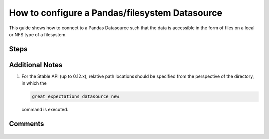 .. _how_to_guides__configuring_datasources__how_to_configure_a_pandas_filesystem_datasource:

###############################################
How to configure a Pandas/filesystem Datasource
###############################################

This guide shows how to connect to a Pandas Datasource such that the data is accessible in the form of files on a local or NFS type of a filesystem.


-----
Steps
-----

.. content-tabs::

    .. tab-container:: tab0
        :title: Show Docs for Stable API (up to 0.12.x)

        .. admonition:: Prerequisites: This how-to guide assumes you have already:

            - :ref:`Set up a working deployment of Great Expectations <tutorials__getting_started>`


        To add a filesystem-backed Pandas datasource do the following:

        #. **Run datasource new**

            From the command line, run:

            .. code-block:: bash

                great_expectations datasource new

        #. **Choose "Files on a filesystem (for processing with Pandas or Spark)"**

            .. code-block:: bash

                What data would you like Great Expectations to connect to?
                    1. Files on a filesystem (for processing with Pandas or Spark)
                    2. Relational database (SQL)
                : 1

        #. **Choose Pandas**

            .. code-block:: bash

                What are you processing your files with?
                    1. Pandas
                    2. PySpark
                : 1

        #. **Specify the directory path for data files**

            .. code-block:: bash

                Enter the path (relative or absolute) of the root directory where the data files are stored.
                : /path/to/directory/containing/your/data/files

        #. **Give your Datasource a name**

            When prompted, provide a custom name for your filesystem-backed Pandas data source, or hit Enter to accept the default.

            .. code-block:: bash

                Give your new Datasource a short name.
                 [my_data_files_dir]:

            Great Expectations will now add a new Datasource 'my_data_files_dir' to your deployment, by adding this entry to your great_expectations.yml:

            .. code-block:: bash

                  my_data_files_dir:
                    data_asset_type:
                      class_name: PandasDataset
                      module_name: great_expectations.dataset
                    batch_kwargs_generators:
                      subdir_reader:
                        class_name: SubdirReaderBatchKwargsGenerator
                        base_directory: /path/to/directory/containing/your/data/files
                    class_name: PandasDatasource

                    Would you like to proceed? [Y/n]:

        #. **Wait for confirmation**

            If all goes well, it will be followed by the message:

            .. code-block:: bash

                A new datasource 'my_data_files_dir' was added to your project.

            If you run into an error, you will see something like:

            .. code-block:: bash

                Error: Directory '/nonexistent/path/to/directory/containing/your/data/files' does not exist.

                Enter the path (relative or absolute) of the root directory where the data files are stored.
                :

            In this case, please check your data directory path, permissions, etc. and try again.

        #.
            Finally, if all goes well and you receive a confirmation on your Terminal screen, you can proceed with exploring the data sets in your new filesystem-backed Pandas data source.


    .. tab-container:: tab1
        :title: Show Docs for Experimental API (0.13)

        .. admonition:: Prerequisites: This how-to guide assumes you have already:

            - :ref:`Set up a working deployment of Great Expectations <tutorials__getting_started>`
            - Set up a DataContext
            - :ref:`Understand the basics of ExecutionEnvironments <execution_environments>`
            - Learned how to configure a :ref:`DataContext using test_yaml_config <how_configure_data_context_using_test_yaml_config>`

        To add a Pandas filesystem datasource, do the following:

        #. **Instantiate a DataContext**

            .. code-block:: python

                import great_expectations as ge
                context = ge.get_context()

        #.  **Create or copy a yaml config**

            Parameters can be set as strings, or passed in as environment variables. In the following example, a yaml config is configured for a ``DataSource``, with a ``ConfiguredAssetFilesystemDataConnector`` and one asset named ``TestAsset``.

            .. code-block:: bash

                test_directory/abe_20201119_200.csv
                test_directory/alex_20201212_300.csv
                test_directory/will_20201008_100.csv

            The example will take the 3 files shown above and create 1 asset named ``TestAsset``, with ``name``, ``timestamp`` and ``size`` as the group names.
            Additional examples of yaml configurations for various filesystems and databases can be found in the following document: :ref:`How to configure DataContext components using test_yaml_config <how_configure_data_context_using_test_yaml_config>`

            The example will also touch upon concepts like ``assets``, ``data_conenctors`` and ``PartitionDefinitions``. For additional information on these please look at the ``core_concepts`` document.

            #<WILL> see if this section can be smoothed.

            .. code-block:: python

                base_directory = "test_directory/"

                config = f"""
                        class_name: DataSource

                        execution_engine:
                            class_name: PandasExecutionEngine

                        data_connectors:
                            my_data_connector:
                                class_name: ConfiguredAssetFilesystemDataConnector
                                base_directory: {base_directory}
                                glob_directive: "*.csv"

                                assets:
                                    TestAsset:
                                        base_directory: {base_directory}
                                        pattern: (.+)_(\\d+)_(\\d+)\\.csv
                                        group_names:
                                            - name
                                            - timestamp
                                            - size
                            """

        #. **Run context.test_yaml_config.**

            .. code-block:: python

                context.test_yaml_config(
                    name="my_pandas_datasource",
                    yaml_config=my_config
                )

            When executed, ``test_yaml_config`` will instantiate the component and run through a ``self_check`` procedure to verify that the component works as expected.

            **Note** : In the current example, the yaml config will only create a connector to the datasource for the current session. After you exit python, the datasource and configuration will be gone.  To make the datasource and configuration persistent, please add information to  ``great_expectations.yml`` in your ``great_expectations/`` directory.

            ``self_check`` will do the following:

                1. confirm that the connection works,
                2. gather a list of available DataAssets (e.g. tables in SQL; files or folders in a filesystem), and
                3. verify that it can successfully fetch at least one Batch from the source.

            The output will look something like this:

            .. code-block:: bash

                Attempting to instantiate class from config...
                Instantiating as a ExecutionEnvironment, since class_name is ExecutionEnvironment
                Instantiating class from config without an explicit class_name is dangerous. Consider adding an explicit class_name for None
                    Successfully instantiated ExecutionEnvironment

                Execution engine: PandasExecutionEngine
                Data connectors:
                    my_data_connector : ConfiguredAssetFilesystemDataConnector

                    Available data_asset_names (1 of 1):
                        TestAsset (3 of 3): ['abe_20201119_200.csv', 'alex_20201212_300.csv', 'will_20201008_100.csv']

                    Unmatched data_references (0 of 0): []

                    Choosing an example data reference...
                        Reference chosen: abe_20201119_200.csv

                        Fetching batch data...

                        Showing 5 rows
                   Unnamed: 0                                           Name PClass    Age     Sex  Survived  SexCode
                0           1                   Allen, Miss Elisabeth Walton    1st  29.00  female         1        1
                1           2                    Allison, Miss Helen Loraine    1st   2.00  female         0        1
                2           3            Allison, Mr Hudson Joshua Creighton    1st  30.00    male         0        0
                3           4  Allison, Mrs Hudson JC (Bessie Waldo Daniels)    1st  25.00  female         0        1
                4           5                  Allison, Master Hudson Trevor    1st   0.92    male         1        0


        This means all has went well and you can proceed with exploring the data sets in your new filesystem-backed Pandas data source.


----------------
Additional Notes
----------------

#.
    For the Stable API (up to 0.12.x), relative path locations should be specified from the perspective of the directory, in which the

    .. code-block:: bash

        great_expectations datasource new

    command is executed.

--------
Comments
--------

    .. discourse::
        :topic_identifier: 167

